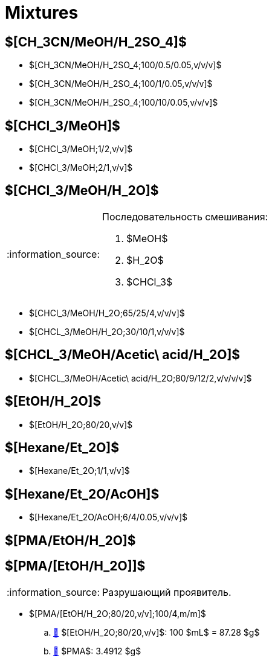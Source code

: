 = Mixtures
:nofooter:
:note-caption: :information_source:
:stem:

== $[CH_3CN/MeOH/H_2SO_4]$

* $[CH_3CN/MeOH/H_2SO_4;100/0.5/0.05,v/v/v]$
* $[CH_3CN/MeOH/H_2SO_4;100/1/0.05,v/v/v]$
* $[CH_3CN/MeOH/H_2SO_4;100/10/0.05,v/v/v]$

== $[CHCl_3/MeOH]$

* $[CHCl_3/MeOH;1/2,v/v]$
* $[CHCl_3/MeOH;2/1,v/v]$

== $[CHCl_3/MeOH/H_2O]$

.Последовательность смешивания:
[NOTE]
====
1. $MeOH$
2. $H_2O$
3. $CHCl_3$
====

* $[CHCl_3/MeOH/H_2O;65/25/4,v/v/v]$
* $[CHCL_3/MeOH/H_2O;30/10/1,v/v/v]$

== $[CHCL_3/MeOH/Acetic\ acid/H_2O]$

* $[CHCL_3/MeOH/Acetic\ acid/H_2O;80/9/12/2,v/v/v/v]$

== $[EtOH/H_2O]$

* $[EtOH/H_2O;80/20,v/v]$

== $[Hexane/Et_2O]$

* $[Hexane/Et_2O;1/1,v/v]$

== $[Hexane/Et_2O/AcOH]$

* $[Hexane/Et_2O/AcOH;6/4/0.05,v/v/v]$

== $[PMA/EtOH/H_2O]$

== $[PMA/[EtOH/H_2O]]$

NOTE: Разрушающий проявитель.

* $[PMA/[EtOH/H_2O;80/20,v/v];100/4,m/m]$
   .. link:#etohh_2o8020vv[🔗] $[EtOH/H_2O;80/20,v/v]$: 100 $mL$ = 87.28 $g$
   .. link:individuals.md#pma[🔗] $PMA$: 3.4912 $g$
